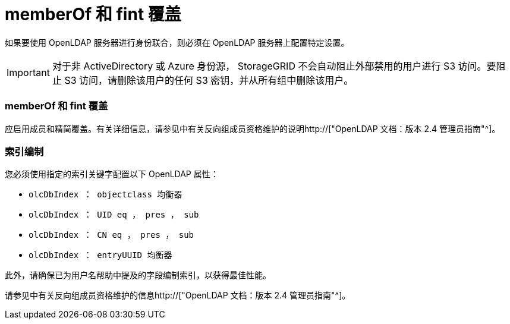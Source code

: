 = memberOf 和 fint 覆盖
:allow-uri-read: 


如果要使用 OpenLDAP 服务器进行身份联合，则必须在 OpenLDAP 服务器上配置特定设置。


IMPORTANT: 对于非 ActiveDirectory 或 Azure 身份源， StorageGRID 不会自动阻止外部禁用的用户进行 S3 访问。要阻止 S3 访问，请删除该用户的任何 S3 密钥，并从所有组中删除该用户。



=== memberOf 和 fint 覆盖

应启用成员和精简覆盖。有关详细信息，请参见中有关反向组成员资格维护的说明http://["OpenLDAP 文档：版本 2.4 管理员指南"^]。



=== 索引编制

您必须使用指定的索引关键字配置以下 OpenLDAP 属性：

* `olcDbIndex ： objectclass 均衡器`
* `olcDbIndex ： UID eq ， pres ， sub`
* `olcDbIndex ： CN eq ， pres ， sub`
* `olcDbIndex ： entryUUID 均衡器`


此外，请确保已为用户名帮助中提及的字段编制索引，以获得最佳性能。

请参见中有关反向组成员资格维护的信息http://["OpenLDAP 文档：版本 2.4 管理员指南"^]。
